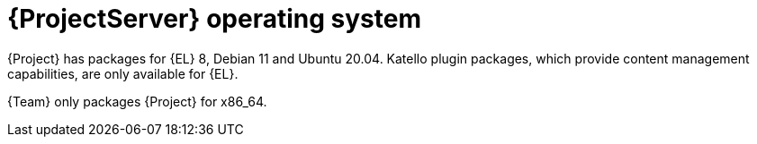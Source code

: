 [id="ProjectServer-Operating-System_{context}"]
= {ProjectServer} operating system

{Project} has packages for {EL} 8, Debian 11 and Ubuntu 20.04.
Katello plugin packages, which provide content management capabilities, are only available for {EL}.

{Team} only packages {Project} for x86_64.
